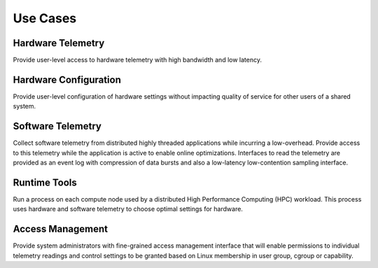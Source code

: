 
Use Cases
---------

Hardware Telemetry
~~~~~~~~~~~~~~~~~~

Provide user-level access to hardware telemetry with high bandwidth and low
latency.


Hardware Configuration
~~~~~~~~~~~~~~~~~~~~~~

Provide user-level configuration of hardware settings without impacting
quality of service for other users of a shared system.


Software Telemetry
~~~~~~~~~~~~~~~~~~

Collect software telemetry from distributed highly threaded applications while
incurring a low-overhead.  Provide access to this telemetry while the
application is active to enable online optimizations.  Interfaces to read the
telemetry are provided as an event log with compression of data bursts and
also a low-latency low-contention sampling interface.


Runtime Tools
~~~~~~~~~~~~~

Run a process on each compute node used by a distributed High Performance
Computing (HPC) workload.  This process uses hardware and software telemetry
to choose optimal settings for hardware.


Access Management
~~~~~~~~~~~~~~~~~

Provide system administrators with fine-grained access management interface
that will enable permissions to individual telemetry readings and control
settings to be granted based on Linux membership in user group, cgroup or
capability.
